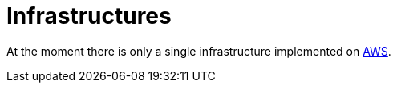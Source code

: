 = Infrastructures

At the moment there is only a single infrastructure implemented on link:aws/README.adoc[AWS].
